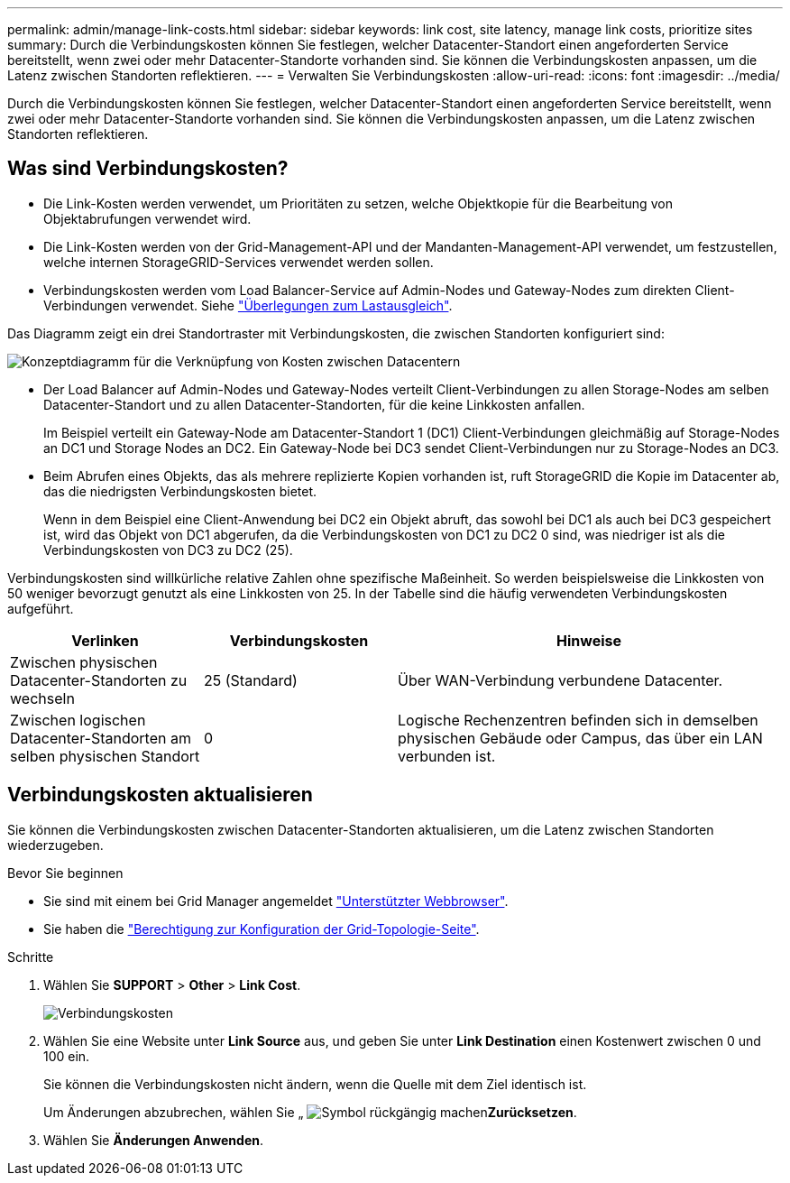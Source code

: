 ---
permalink: admin/manage-link-costs.html 
sidebar: sidebar 
keywords: link cost, site latency, manage link costs, prioritize sites 
summary: Durch die Verbindungskosten können Sie festlegen, welcher Datacenter-Standort einen angeforderten Service bereitstellt, wenn zwei oder mehr Datacenter-Standorte vorhanden sind. Sie können die Verbindungskosten anpassen, um die Latenz zwischen Standorten reflektieren. 
---
= Verwalten Sie Verbindungskosten
:allow-uri-read: 
:icons: font
:imagesdir: ../media/


[role="lead"]
Durch die Verbindungskosten können Sie festlegen, welcher Datacenter-Standort einen angeforderten Service bereitstellt, wenn zwei oder mehr Datacenter-Standorte vorhanden sind. Sie können die Verbindungskosten anpassen, um die Latenz zwischen Standorten reflektieren.



== Was sind Verbindungskosten?

* Die Link-Kosten werden verwendet, um Prioritäten zu setzen, welche Objektkopie für die Bearbeitung von Objektabrufungen verwendet wird.
* Die Link-Kosten werden von der Grid-Management-API und der Mandanten-Management-API verwendet, um festzustellen, welche internen StorageGRID-Services verwendet werden sollen.
* Verbindungskosten werden vom Load Balancer-Service auf Admin-Nodes und Gateway-Nodes zum direkten Client-Verbindungen verwendet. Siehe link:../admin/managing-load-balancing.html["Überlegungen zum Lastausgleich"].


Das Diagramm zeigt ein drei Standortraster mit Verbindungskosten, die zwischen Standorten konfiguriert sind:

image::../media/link_costs.gif[Konzeptdiagramm für die Verknüpfung von Kosten zwischen Datacentern]

* Der Load Balancer auf Admin-Nodes und Gateway-Nodes verteilt Client-Verbindungen zu allen Storage-Nodes am selben Datacenter-Standort und zu allen Datacenter-Standorten, für die keine Linkkosten anfallen.
+
Im Beispiel verteilt ein Gateway-Node am Datacenter-Standort 1 (DC1) Client-Verbindungen gleichmäßig auf Storage-Nodes an DC1 und Storage Nodes an DC2. Ein Gateway-Node bei DC3 sendet Client-Verbindungen nur zu Storage-Nodes an DC3.

* Beim Abrufen eines Objekts, das als mehrere replizierte Kopien vorhanden ist, ruft StorageGRID die Kopie im Datacenter ab, das die niedrigsten Verbindungskosten bietet.
+
Wenn in dem Beispiel eine Client-Anwendung bei DC2 ein Objekt abruft, das sowohl bei DC1 als auch bei DC3 gespeichert ist, wird das Objekt von DC1 abgerufen, da die Verbindungskosten von DC1 zu DC2 0 sind, was niedriger ist als die Verbindungskosten von DC3 zu DC2 (25).



Verbindungskosten sind willkürliche relative Zahlen ohne spezifische Maßeinheit. So werden beispielsweise die Linkkosten von 50 weniger bevorzugt genutzt als eine Linkkosten von 25. In der Tabelle sind die häufig verwendeten Verbindungskosten aufgeführt.

[cols="1a,1a,2a"]
|===
| Verlinken | Verbindungskosten | Hinweise 


 a| 
Zwischen physischen Datacenter-Standorten zu wechseln
 a| 
25 (Standard)
 a| 
Über WAN-Verbindung verbundene Datacenter.



 a| 
Zwischen logischen Datacenter-Standorten am selben physischen Standort
 a| 
0
 a| 
Logische Rechenzentren befinden sich in demselben physischen Gebäude oder Campus, das über ein LAN verbunden ist.

|===


== Verbindungskosten aktualisieren

Sie können die Verbindungskosten zwischen Datacenter-Standorten aktualisieren, um die Latenz zwischen Standorten wiederzugeben.

.Bevor Sie beginnen
* Sie sind mit einem bei Grid Manager angemeldet link:../admin/web-browser-requirements.html["Unterstützter Webbrowser"].
* Sie haben die link:admin-group-permissions.html["Berechtigung zur Konfiguration der Grid-Topologie-Seite"].


.Schritte
. Wählen Sie *SUPPORT* > *Other* > *Link Cost*.
+
image::../media/configuring_link_costs.png[Verbindungskosten]

. Wählen Sie eine Website unter *Link Source* aus, und geben Sie unter *Link Destination* einen Kostenwert zwischen 0 und 100 ein.
+
Sie können die Verbindungskosten nicht ändern, wenn die Quelle mit dem Ziel identisch ist.

+
Um Änderungen abzubrechen, wählen Sie „ image:../media/nms_revert.gif["Symbol rückgängig machen"]*Zurücksetzen*.

. Wählen Sie *Änderungen Anwenden*.

